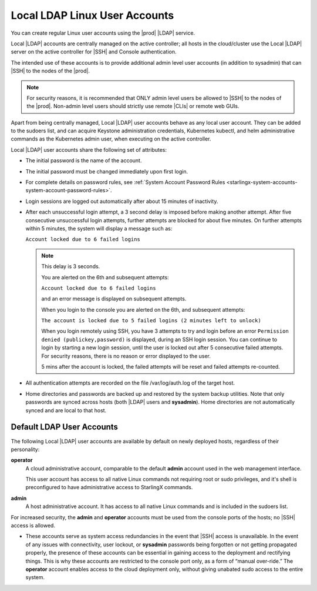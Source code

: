 
.. eof1552681926485
.. _local-ldap-linux-user-accounts:

==============================
Local LDAP Linux User Accounts
==============================

You can create regular Linux user accounts using the |prod| |LDAP| service.

Local |LDAP| accounts are centrally managed on the active controller;  all
hosts in the cloud/cluster use the Local |LDAP| server on the active controller
for |SSH| and Console authentication.

The intended use of these accounts is to provide additional admin level user
accounts \(in addition to sysadmin\) that can |SSH| to the nodes of the |prod|.

.. note::
    For security reasons, it is recommended that ONLY admin level users be
    allowed to |SSH| to the nodes of the |prod|. Non-admin level users should
    strictly use remote |CLIs| or remote web GUIs.

Apart from being centrally managed, Local |LDAP| user accounts behave as any
local user account. They can be added to the sudoers list, and can acquire
Keystone administration credentials, Kubernetes kubectl, and helm
administrative commands as the Kubernetes admin user, when executing on the
active controller.

Local |LDAP| user accounts share the following set of attributes:


.. _local-ldap-linux-user-accounts-ul-d4q-g5c-5p:

-   The initial password is the name of the account.

-   The initial password must be changed immediately upon first login.

-   For complete details on password rules, see :ref:`System Account
    Password Rules <starlingx-system-accounts-system-account-password-rules>`.

-   Login sessions are logged out automatically after about 15 minutes of
    inactivity.

-   After each unsuccessful login attempt, a 3 second delay is imposed before
    making another attempt. After five consecutive unsuccessful login attempts,
    further attempts are blocked for about five minutes. On further attempts
    within 5 minutes, the system will display a message such as:

    ``Account locked due to 6 failed logins``

    .. note::

        This delay is 3 seconds.

        You are alerted on the 6th and subsequent attempts:

        ``Account locked due to 6 failed logins``

        and an error message is displayed on subsequent attempts.

        When you login to the console you are alerted on the 6th, and subsequent
        attempts:

        ``The account is locked due to 5 failed logins (2 minutes left to unlock)``

        When you login remotely using SSH, you have 3 attempts to try and login
        before an error ``Permission denied (publickey,password)`` is displayed,
        during an SSH login session. You can continue to login by starting a new
        login session, until the user is locked out after 5 consecutive failed
        attempts. For security reasons, there is no reason or error displayed to
        the user.

        5 mins after the account is locked, the failed attempts will be reset
        and failed attempts re-counted.

-   All authentication attempts are recorded on the file /var/log/auth.log
    of the target host.

-   Home directories and passwords are backed up and restored by the system
    backup utilities. Note that only passwords are synced across hosts (both
    |LDAP| users and **sysadmin**). Home directories are not automatically
    synced and are local to that host.


.. _local-ldap-linux-user-accounts-section-kts-bvh-ynb:

--------------------------
Default LDAP User Accounts
--------------------------

The following Local |LDAP| user accounts are available by default on newly
deployed hosts, regardless of their personality:

**operator**
    A cloud administrative account, comparable to the default **admin**
    account used in the web management interface.

    This user account has access to all native Linux commands not requiring
    root or sudo privileges, and it's shell is preconfigured to have
    administrative access to StarlingX commands.

**admin**
    A host administrative account. It has access to all native Linux
    commands and is included in the sudoers list.

For increased security, the **admin** and **operator** accounts must be used
from the console ports of the hosts; no |SSH| access is allowed.


.. _local-ldap-linux-user-accounts-ul-h22-ql4-tz:

-   These accounts serve as system access redundancies in the event that |SSH|
    access is unavailable. In the event of any issues with connectivity, user
    lockout, or **sysadmin** passwords being forgotten or not getting propagated
    properly, the presence of these accounts can be essential in gaining access
    to the deployment and rectifying things. This is why these accounts are
    restricted to the console port only, as a form of “manual over-ride.” The
    **operator** account enables access to the cloud deployment only, without
    giving unabated sudo access to the entire system.

.. seealso::

    :ref:`Create LDAP Linux Accounts <create-ldap-linux-accounts>`
